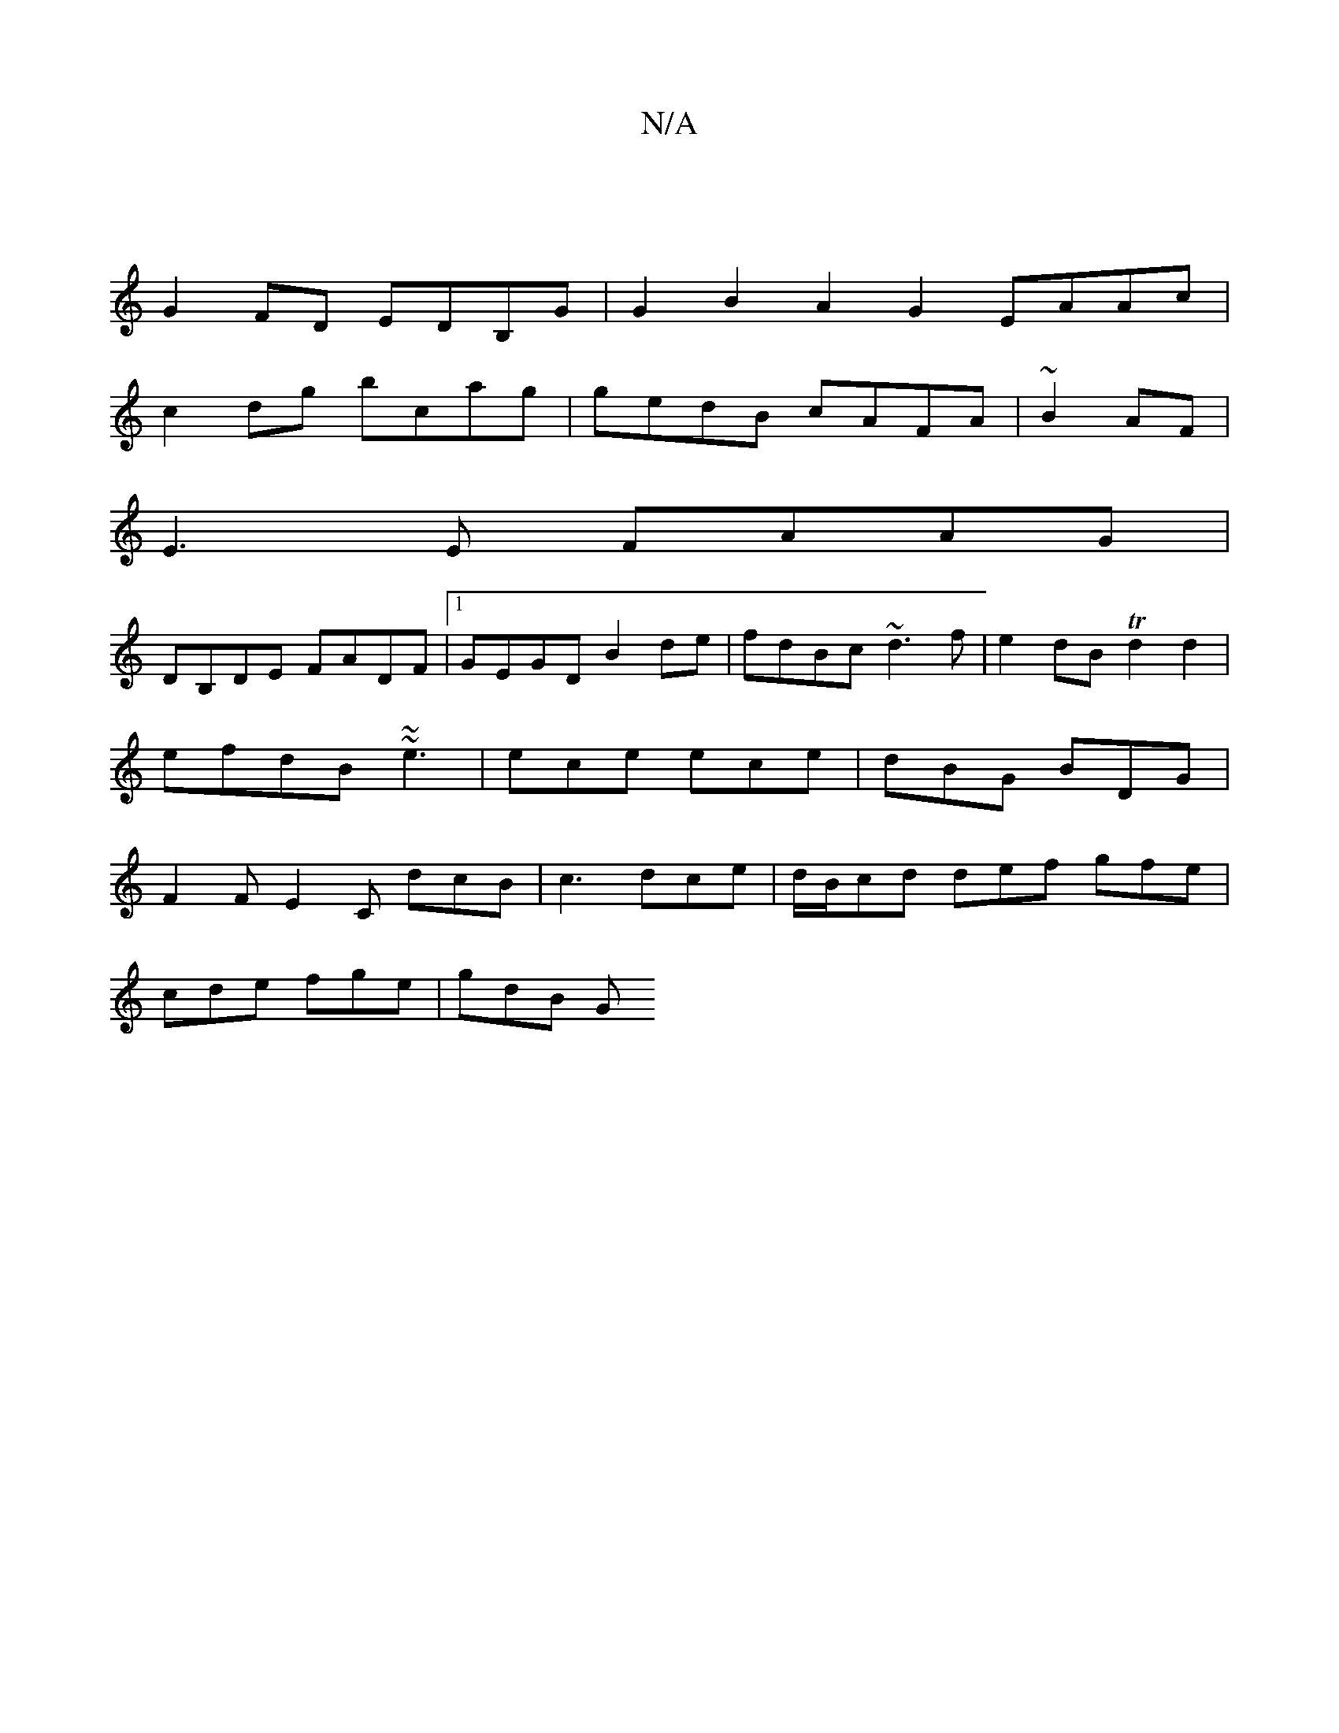 X:1
T:N/A
M:4/4
R:N/A
K:Cmajor
|
G2FD EDB,G | G2B2 A2G2 EAAc|
c2dg bcag|gedB cAFA|~B2 AF |
E3 E FAAG |
DB,DE FADF |1 GEGD B2 de | fdBc ~d3 f | e2dB Td2d2 |
efdB ~~e3|ece ece|dBG BDG|
F2F E2C dcB|c3 dce|d/B/cd def gfe|
cde fge|gdB G